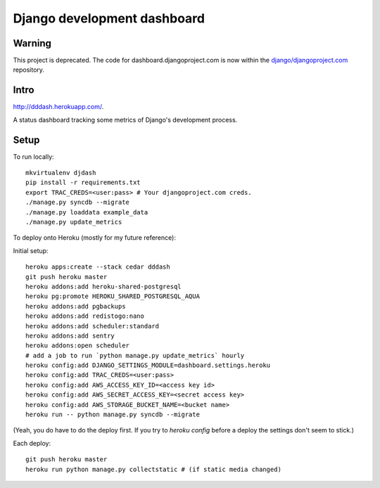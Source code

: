 Django development dashboard
============================

Warning
-------
This project is deprecated. The code for dashboard.djangoproject.com is now
within the `django/djangoproject.com`_ repository.

.. _`django/djangoproject.com`: https://github.com/django/djangoproject.com

Intro
-----

http://dddash.herokuapp.com/.

A status dashboard tracking some metrics of Django's development process.

Setup
-----

To run locally::

    mkvirtualenv djdash
    pip install -r requirements.txt
    export TRAC_CREDS=<user:pass> # Your djangoproject.com creds.
    ./manage.py syncdb --migrate
    ./manage.py loaddata example_data
    ./manage.py update_metrics

To deploy onto Heroku (mostly for my future reference):

Initial setup::

    heroku apps:create --stack cedar dddash
    git push heroku master
    heroku addons:add heroku-shared-postgresql
    heroku pg:promote HEROKU_SHARED_POSTGRESQL_AQUA
    heroku addons:add pgbackups
    heroku addons:add redistogo:nano
    heroku addons:add scheduler:standard
    heroku addons:add sentry
    heroku addons:open scheduler
    # add a job to run `python manage.py update_metrics` hourly
    heroku config:add DJANGO_SETTINGS_MODULE=dashboard.settings.heroku
    heroku config:add TRAC_CREDS=<user:pass>
    heroku config:add AWS_ACCESS_KEY_ID=<access key id>
    heroku config:add AWS_SECRET_ACCESS_KEY=<secret access key>
    heroku config:add AWS_STORAGE_BUCKET_NAME=<bucket name>
    heroku run -- python manage.py syncdb --migrate

(Yeah, you do have to do the deploy first. If you try to `heroku config` before a deploy the settings don't seem to stick.)

Each deploy::

    git push heroku master
    heroku run python manage.py collectstatic # (if static media changed)
